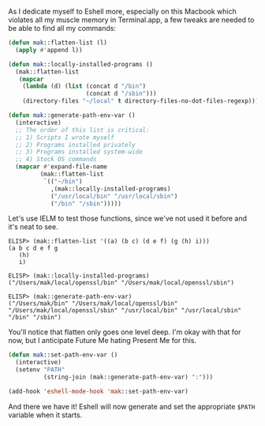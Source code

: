 As I dedicate myself to Eshell more, especially on this Macbook which violates all my muscle memory in Terminal.app, a few tweaks are needed to be able to find all my commands:

#+BEGIN_SRC emacs-lisp
  (defun mak::flatten-list (l)
    (apply #'append l))

  (defun mak::locally-installed-programs ()
    (mak::flatten-list
     (mapcar
      (lambda (d) (list (concat d "/bin")
                        (concat d "/sbin")))
      (directory-files "~/local" t directory-files-no-dot-files-regexp))))

  (defun mak::generate-path-env-var ()
    (interactive)
    ;; The order of this list is critical:
    ;; 1) Scripts I wrote myself
    ;; 2) Programs installed privately
    ;; 3) Programs installed system-wide
    ;; 4) Stock OS commands
    (mapcar #'expand-file-name
           (mak::flatten-list
            `(("~/bin")
              ,(mak::locally-installed-programs)
              ("/usr/local/bin" "/usr/local/sbin")
              ("/bin" "/sbin")))))
#+END_SRC

Let's use IELM to test those functions, since we've not used it before and it's neat to see.

#+BEGIN_EXAMPLE
ELISP> (mak::flatten-list '((a) (b c) (d e f) (g (h) i)))
(a b c d e f g
   (h)
   i)

ELISP> (mak::locally-installed-programs)
("/Users/mak/local/openssl/bin" "/Users/mak/local/openssl/sbin")

ELISP> (mak::generate-path-env-var)
("/Users/mak/bin" "/Users/mak/local/openssl/bin" "/Users/mak/local/openssl/sbin" "/usr/local/bin" "/usr/local/sbin" "/bin" "/sbin")
#+END_EXAMPLE

You'll notice that flatten only goes one level deep. I'm okay with that for now, but I anticipate Future Me hating Present Me for this.

#+BEGIN_SRC emacs-lisp
  (defun mak::set-path-env-var ()
    (interactive)
    (setenv "PATH"
            (string-join (mak::generate-path-env-var) ":")))

  (add-hook 'eshell-mode-hook 'mak::set-path-env-var)
#+END_SRC

And there we have it! Eshell will now generate and set the appropriate =$PATH= variable when it starts.
